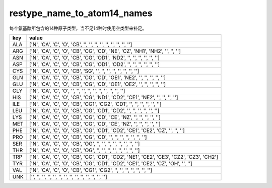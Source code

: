 restype_name_to_atom14_names
============================

每个氨基酸所包含的14种原子类型，当不足14种时使用空类型来补足。

+-----+-------------------------------------------------------------------------------------------+
| key | value                                                                                     |
+=====+===========================================================================================+
| ALA | ['N', 'CA', 'C', 'O', 'CB', '', '', '', '', '', '', '', '', '']                           |
+-----+-------------------------------------------------------------------------------------------+
| ARG | ['N', 'CA', 'C', 'O', 'CB', 'CG', 'CD', 'NE', 'CZ', 'NH1', 'NH2', '', '', '']             |
+-----+-------------------------------------------------------------------------------------------+
| ASN | ['N', 'CA', 'C', 'O', 'CB', 'CG', 'OD1', 'ND2', '', '', '', '', '', '']                   |
+-----+-------------------------------------------------------------------------------------------+
| ASP | ['N', 'CA', 'C', 'O', 'CB', 'CG', 'OD1', 'OD2', '', '', '', '', '', '']                   |
+-----+-------------------------------------------------------------------------------------------+
| CYS | ['N', 'CA', 'C', 'O', 'CB', 'SG', '', '', '', '', '', '', '', '']                         |
+-----+-------------------------------------------------------------------------------------------+
| GLN | ['N', 'CA', 'C', 'O', 'CB', 'CG', 'CD', 'OE1', 'NE2', '', '', '', '', '']                 |
+-----+-------------------------------------------------------------------------------------------+
| GLU | ['N', 'CA', 'C', 'O', 'CB', 'CG', 'CD', 'OE1', 'OE2', '', '', '', '', '']                 |
+-----+-------------------------------------------------------------------------------------------+
| GLY | ['N', 'CA', 'C', 'O', '', '', '', '', '', '', '', '', '', '']                             |
+-----+-------------------------------------------------------------------------------------------+
| HIS | ['N', 'CA', 'C', 'O', 'CB', 'CG', 'ND1', 'CD2', 'CE1', 'NE2', '', '', '', '']             |
+-----+-------------------------------------------------------------------------------------------+
| ILE | ['N', 'CA', 'C', 'O', 'CB', 'CG1', 'CG2', 'CD1', '', '', '', '', '', '']                  |
+-----+-------------------------------------------------------------------------------------------+
| LEU | ['N', 'CA', 'C', 'O', 'CB', 'CG', 'CD1', 'CD2', '', '', '', '', '', '']                   |
+-----+-------------------------------------------------------------------------------------------+
| LYS | ['N', 'CA', 'C', 'O', 'CB', 'CG', 'CD', 'CE', 'NZ', '', '', '', '', '']                   |
+-----+-------------------------------------------------------------------------------------------+
| MET | ['N', 'CA', 'C', 'O', 'CB', 'CG', 'CD', 'CE', 'NZ', '', '', '', '', '']                   |
+-----+-------------------------------------------------------------------------------------------+
| PHE | ['N', 'CA', 'C', 'O', 'CB', 'CG', 'CD1', 'CD2', 'CE1', 'CE2', 'CZ', '', '', '']           |
+-----+-------------------------------------------------------------------------------------------+
| PRO | ['N', 'CA', 'C', 'O', 'CB', 'CG', 'CD', '', '', '', '', '', '', '']                       |
+-----+-------------------------------------------------------------------------------------------+
| SER | ['N', 'CA', 'C', 'O', 'CB', 'OG', '', '', '', '', '', '', '', '']                         |
+-----+-------------------------------------------------------------------------------------------+
| THR | ['N', 'CA', 'C', 'O', 'CB', 'OG', '', '', '', '', '', '', '', '']                         |
+-----+-------------------------------------------------------------------------------------------+
| TRP | ['N', 'CA', 'C', 'O', 'CB', 'CG', 'CD1', 'CD2', 'NE1', 'CE2', 'CE3', 'CZ2', 'CZ3', 'CH2'] |
+-----+-------------------------------------------------------------------------------------------+
| TYR | ['N', 'CA', 'C', 'O', 'CB', 'CG', 'CD1', 'CD2', 'CE1', 'CE2', 'CZ', 'OH', '', '']         |
+-----+-------------------------------------------------------------------------------------------+
| VAL | ['N', 'CA', 'C', 'O', 'CB', 'CG1', 'CG2', '', '', '', '', '', '', '']                     |
+-----+-------------------------------------------------------------------------------------------+
| UNK | ['', '', '', '', '', '', '', '', '', '', '', '', '', '']                                  |
+-----+-------------------------------------------------------------------------------------------+